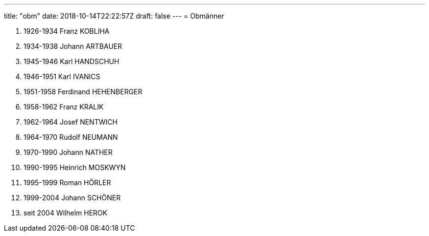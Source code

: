 ---
title: "obm"
date: 2018-10-14T22:22:57Z
draft: false
---
= Obmänner

. 1926-1934 Franz KOBLIHA
. 1934-1938 Johann ARTBAUER
. 1945-1946 Karl HANDSCHUH
. 1946-1951 Karl IVANICS
. 1951-1958 Ferdinand HEHENBERGER
. 1958-1962 Franz KRALIK
. 1962-1964 Josef NENTWICH
. 1964-1970 Rudolf NEUMANN
. 1970-1990 Johann NATHER
. 1990-1995 Heinrich MOSKWYN
. 1995-1999 Roman HÖRLER
. 1999-2004 Johann SCHÖNER
. seit 2004 Wilhelm HEROK
